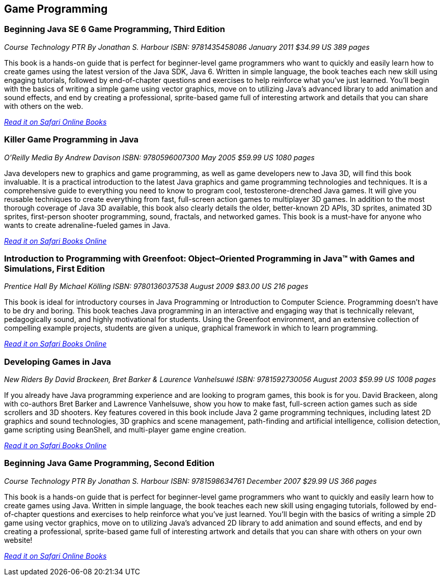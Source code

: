 == Game Programming


=== Beginning Java SE 6 Game Programming, Third Edition

_Course Technology PTR_
_By Jonathan S. Harbour_
_ISBN: 9781435458086_
_January 2011_
_$34.99 US_
_389 pages_

This book is a hands-on guide that is perfect for beginner-level game programmers who want to quickly and easily learn how to create games using the latest version of the Java SDK, Java 6. Written in simple language, the book teaches each new skill using engaging tutorials, followed by end-of-chapter questions and exercises to help reinforce what you've just learned. You'll begin with the basics of writing a simple game using vector graphics, move on to utilizing Java's advanced library to add animation and sound effects, and end by creating a professional, sprite-based game full of interesting artwork and details that you can share with others on the web.

_http://my.safaribooksonline.com/book/programming/java/9781435458086?cid=1107-bibilio-java-link[Read it on Safari Online Books]_


=== Killer Game Programming in Java

_O'Reilly Media_
_By Andrew Davison_
_ISBN: 9780596007300_
_May 2005_
_$59.99 US_
_1080 pages_

Java developers new to graphics and game programming, as well as game developers new to Java 3D, will find this book invaluable. It is a practical introduction to the latest Java graphics and game programming technologies and techniques. It is a comprehensive guide to everything you need to know to program cool, testosterone-drenched Java games. It will give you reusable techniques to create everything from fast, full-screen action games to multiplayer 3D games. In addition to the most thorough coverage of Java 3D available, this book also clearly details the older, better-known 2D APIs, 3D sprites, animated 3D sprites, first-person shooter programming, sound, fractals, and networked games. This book is a must-have for anyone who wants to create adrenaline-fueled games in Java.

_http://my.safaribooksonline.com/book/programming/java/9780596007300?cid=1107-bibilio-java-link[Read it on Safari Books Online]_

=== Introduction to Programming with Greenfoot: Object–Oriented Programming in Java™ with Games and Simulations, First Edition

_Prentice Hall_
_By Michael Kölling_
_ISBN: 9780136037538_
_August 2009_
_$83.00 US_
_216 pages_

This book is ideal for introductory courses in Java Programming or Introduction to Computer Science. Programming doesn’t have to be dry and boring. This book teaches Java programming in an interactive and engaging way that is technically relevant, pedagogically sound, and highly motivational for students. Using the Greenfoot environment, and an extensive collection of compelling example projects, students are given a unique, graphical framework in which to learn programming.

_http://my.safaribooksonline.com/book/programming/java/9780136037538?cid=1107-bibilio-java-link[Read it on Safari Books Online]_

=== Developing Games in Java

_New Riders_
_By David Brackeen, Bret Barker & Laurence Vanhelsuwé_
_ISBN: 9781592730056_
_August 2003_
_$59.99 US_
_1008 pages_

If you already have Java programming experience and are looking to program games, this book is for you. David Brackeen, along with co-authors Bret Barker and Lawrence Vanhelsuwe, show you how to make fast, full-screen action games such as side scrollers and 3D shooters. Key features covered in this book include Java 2 game programming techniques, including latest 2D graphics and sound technologies, 3D graphics and scene management, path-finding and artificial intelligence, collision detection, game scripting using BeanShell, and multi-player game engine creation.

_http://my.safaribooksonline.com/book/programming/java/9781592730056?cid=1107-bibilio-java-link[Read it on Safari Books Online]_

=== Beginning Java Game Programming, Second Edition

_Course Technology PTR_
_By Jonathan S. Harbour_
_ISBN: 9781598634761_
_December 2007_
_$29.99 US_
_366 pages_

This book is a hands-on guide that is perfect for beginner-level game programmers who want to quickly and easily learn how to create games using Java. Written in simple language, the book teaches each new skill using engaging tutorials, followed by end-of-chapter questions and exercises to help reinforce what you've just learned. You'll begin with the basics of writing a simple 2D game using vector graphics, move on to utilizing Java's advanced 2D library to add animation and sound effects, and end by creating a professional, sprite-based game full of interesting artwork and details that you can share with others on your own website!

_http://my.safaribooksonline.com/book/programming/java/9781598634761?cid=1107-bibilio-java-link[Read it on Safari Online Books]_
